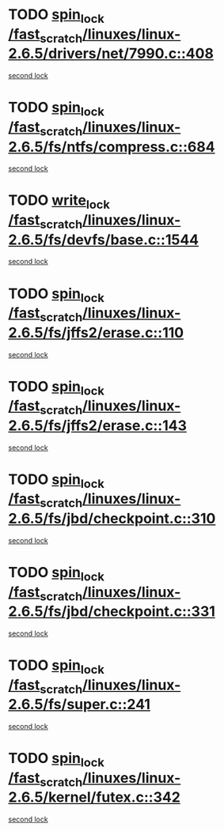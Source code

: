 * TODO [[view:/fast_scratch/linuxes/linux-2.6.5/drivers/net/7990.c::face=ovl-face1::linb=408::colb=1::cole=10][spin_lock /fast_scratch/linuxes/linux-2.6.5/drivers/net/7990.c::408]]
[[view:/fast_scratch/linuxes/linux-2.6.5/drivers/net/7990.c::face=ovl-face2::linb=416::colb=2::cole=11][second lock]]
* TODO [[view:/fast_scratch/linuxes/linux-2.6.5/fs/ntfs/compress.c::face=ovl-face1::linb=684::colb=1::cole=10][spin_lock /fast_scratch/linuxes/linux-2.6.5/fs/ntfs/compress.c::684]]
[[view:/fast_scratch/linuxes/linux-2.6.5/fs/ntfs/compress.c::face=ovl-face2::linb=684::colb=1::cole=10][second lock]]
* TODO [[view:/fast_scratch/linuxes/linux-2.6.5/fs/devfs/base.c::face=ovl-face1::linb=1544::colb=1::cole=11][write_lock /fast_scratch/linuxes/linux-2.6.5/fs/devfs/base.c::1544]]
[[view:/fast_scratch/linuxes/linux-2.6.5/fs/devfs/base.c::face=ovl-face2::linb=1544::colb=1::cole=11][second lock]]
* TODO [[view:/fast_scratch/linuxes/linux-2.6.5/fs/jffs2/erase.c::face=ovl-face1::linb=110::colb=1::cole=10][spin_lock /fast_scratch/linuxes/linux-2.6.5/fs/jffs2/erase.c::110]]
[[view:/fast_scratch/linuxes/linux-2.6.5/fs/jffs2/erase.c::face=ovl-face2::linb=143::colb=2::cole=11][second lock]]
* TODO [[view:/fast_scratch/linuxes/linux-2.6.5/fs/jffs2/erase.c::face=ovl-face1::linb=143::colb=2::cole=11][spin_lock /fast_scratch/linuxes/linux-2.6.5/fs/jffs2/erase.c::143]]
[[view:/fast_scratch/linuxes/linux-2.6.5/fs/jffs2/erase.c::face=ovl-face2::linb=143::colb=2::cole=11][second lock]]
* TODO [[view:/fast_scratch/linuxes/linux-2.6.5/fs/jbd/checkpoint.c::face=ovl-face1::linb=310::colb=1::cole=10][spin_lock /fast_scratch/linuxes/linux-2.6.5/fs/jbd/checkpoint.c::310]]
[[view:/fast_scratch/linuxes/linux-2.6.5/fs/jbd/checkpoint.c::face=ovl-face2::linb=331::colb=4::cole=13][second lock]]
* TODO [[view:/fast_scratch/linuxes/linux-2.6.5/fs/jbd/checkpoint.c::face=ovl-face1::linb=331::colb=4::cole=13][spin_lock /fast_scratch/linuxes/linux-2.6.5/fs/jbd/checkpoint.c::331]]
[[view:/fast_scratch/linuxes/linux-2.6.5/fs/jbd/checkpoint.c::face=ovl-face2::linb=331::colb=4::cole=13][second lock]]
* TODO [[view:/fast_scratch/linuxes/linux-2.6.5/fs/super.c::face=ovl-face1::linb=241::colb=1::cole=10][spin_lock /fast_scratch/linuxes/linux-2.6.5/fs/super.c::241]]
[[view:/fast_scratch/linuxes/linux-2.6.5/fs/super.c::face=ovl-face2::linb=241::colb=1::cole=10][second lock]]
* TODO [[view:/fast_scratch/linuxes/linux-2.6.5/kernel/futex.c::face=ovl-face1::linb=342::colb=2::cole=11][spin_lock /fast_scratch/linuxes/linux-2.6.5/kernel/futex.c::342]]
[[view:/fast_scratch/linuxes/linux-2.6.5/kernel/futex.c::face=ovl-face2::linb=345::colb=2::cole=11][second lock]]
